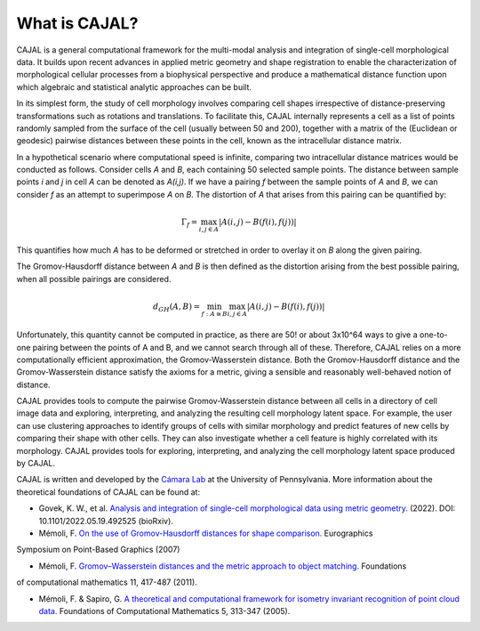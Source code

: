 .. -*- coding: utf-8 -*-

What is CAJAL?
==============

CAJAL is a general computational framework for the multi-modal analysis and integration of
single-cell morphological data. It builds upon recent advances in applied metric
geometry and shape registration to enable the characterization of morphological
cellular processes from a biophysical perspective and produce a mathematical
distance function upon which algebraic and statistical analytic approaches can be built.

In its simplest form, the study of cell morphology involves comparing cell shapes
irrespective of distance-preserving transformations such as rotations and translations.
To facilitate this, CAJAL internally represents a cell as a list
of points randomly sampled from the surface of the cell (usually between 50 and 200),
together with a matrix of the (Euclidean or geodesic) pairwise distances between these points
in the cell, known as the intracellular distance matrix.

In a hypothetical scenario where computational speed is infinite, comparing two
intracellular distance matrices would be conducted as follows. Consider cells *A* and *B*,
each containing 50 selected sample points. The distance between sample points *i* and *j*
in cell *A* can be denoted as *A(i,j)*. If we have a pairing *f* between the sample
points of *A* and *B*, we can consider *f* as an attempt to superimpose *A* on *B*. The
distortion of *A* that arises from this pairing can be quantified by:

.. math::  \Gamma_f = \max_{i,j \in A} \lvert A(i,j) - B(f(i),f(j)) \rvert

This quantifies how much *A* has to be deformed or stretched in order to overlay it on *B*
along the given pairing.

The Gromov-Hausdorff distance between *A* and *B* is then defined as the distortion arising from the best possible pairing, when all possible pairings are considered.

.. math::  d_{GH}(A,B) = \min_{f : A\cong B} \max_{i,j \in A} \lvert A(i,j) - B(f(i),f(j)) \rvert

Unfortunately, this quantity cannot be computed in practice, as there are 50! or about 3x10^64 ways
to give a one-to-one pairing between the points of A and B, and we cannot search through all of
these. Therefore, CAJAL relies on a more computationally efficient approximation, the
Gromov-Wasserstein distance. Both the Gromov-Hausdorff distance and the Gromov-Wasserstein distance
satisfy the axioms for a metric, giving a sensible and reasonably well-behaved
notion of distance.

CAJAL provides tools to compute the pairwise Gromov-Wasserstein distance between all cells in a
directory of cell image data and exploring, interpreting, and analyzing the resulting cell
morphology latent space. For example, the user can use clustering approaches to identify groups of
cells with similar morphology and predict features of new cells by comparing their shape
with other cells. They can also investigate whether a cell feature is highly correlated with its morphology. CAJAL provides tools for exploring, interpreting,
and analyzing the cell morphology latent space produced by CAJAL.

CAJAL is written and developed by the `Cámara Lab <https://camara-lab.org/>`_ at the
University of Pennsylvania. More information about the theoretical foundations of CAJAL can be found
at:

- Govek, K. W., et al. `Analysis and integration of single-cell morphological data using metric geometry. <https://www.biorxiv.org/content/10.1101/2022.05.19.492525v3>`_ (2022). DOI: 10.1101/2022.05.19.492525 (bioRxiv).

- Mémoli, F. `On the use of Gromov-Hausdorff distances for shape comparison. <https://facundo-memoli.org/papers/dghlp-PBG-fin.pdf>`_ Eurographics
Symposium on Point-Based Graphics (2007)

- Mémoli, F. `Gromov–Wasserstein distances and the metric approach to object matching. <https://media.adelaide.edu.au/acvt/Publications/2011/2011-Gromov–Wasserstein%20Distances%20and%20the%20Metric%20Approach%20to%20Object%20Matching.pdf>`_ Foundations
of computational mathematics 11, 417-487 (2011).

- Mémoli, F. & Sapiro, G. `A theoretical and computational framework for isometry invariant recognition of point cloud data. <http://graphics.stanford.edu/courses/cs468-08-fall/pdf/isodgh.pdf>`_ Foundations of Computational Mathematics 5, 313-347 (2005).